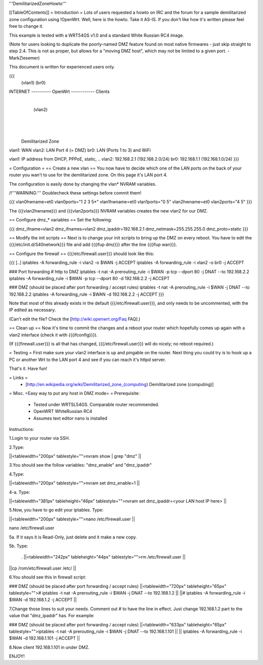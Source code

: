 '''DemilitarizedZoneHowto'''

[[TableOfContents]]
= Introduction =
Lots of users requested a howto on IRC and the forum for a sample demilitarized zone configuration using !OpenWrt. Well, here is the howto. Take it AS-IS. If you don't like how it's written please feel free to change it.

This example is tested with a WRT54GS v1.0 and a standard White Russian RC4 image.

(Note for users looking to duplicate the poorly-named DMZ feature found on most native firmwares - just skip straight to step 2.4. This is not as proper, but allows for a "moving DMZ host", which may not be limited to a given port.  - MarkZiesemer)

This document is written for experienced users only.

{{{
             (vlan1)       (br0)
INTERNET ---------- OpenWrt ------------ Clients
                       |
                       | (vlan2)
                       |
                       |
                       |

              Demilitarized Zone

vlan1: WAN
vlan2: LAN Port 4 (= DMZ)
br0:   LAN (Ports 1 to 3) and WiFi

vlan1: IP address from DHCP, PPPoE, static, ..
vlan2: 192.168.2.1 (192.168.2.0/24)
br0:   192.168.1.1 (192.168.1.0/24)
}}}

= Configuration =
== Create a new vlan ==
You now have to decide which one of the LAN ports on the back of your router you wan't to use for the demilitarized zone. On this page it's LAN port 4.

The configuration is easily done by changing the vlan* NVRAM variables.

/!\ '''WARNING:''' Doublecheck these settings before commit them!

{{{
vlan0hwname=et0
vlan0ports="1 2 3 5*"
vlan1hwname=et0
vlan1ports="0 5"
vlan2hwname=et0
vlan2ports="4 5"
}}}

The {{{vlan2hwname}}} and {{{vlan2ports}}} NVRAM variables creates the new vlan2 for our DMZ.

== Configure dmz_* variables ==
Set the following:

{{{
dmz_ifname=vlan2
dmz_ifnames=vlan2
dmz_ipaddr=192.168.2.1
dmz_netmask=255.255.255.0
dmz_proto=static
}}}

== Modify the init scripts ==
Next is to change your init scripts to bring up the DMZ on every reboot. You have to edit the {{{/etc/init.d/S40network}}} file and add {{{ifup dmz}}} after the line {{{ifup wan}}}.

== Configure the firewall ==
{{{/etc/firewall.user}}} should look like this:

{{{
[..]
iptables -A forwarding_rule -i vlan2 -o $WAN  -j ACCEPT
iptables -A forwarding_rule -i vlan2 -o br0   -j ACCEPT

### Port forwarding
# http to DMZ
iptables -t nat -A prerouting_rule -i $WAN -p tcp --dport 80 -j DNAT --to 192.168.2.2
iptables        -A forwarding_rule -i $WAN -p tcp --dport 80 -d 192.168.2.2 -j ACCEPT

### DMZ (should be placed after port forwarding / accept rules)
iptables -t nat -A prerouting_rule -i $WAN -j DNAT --to 192.168.2.2
iptables        -A forwarding_rule -i $WAN -d 192.168.2.2 -j ACCEPT
}}}

Note that most of this already exists in the default {{{/etc/firewall.user}}}, and only needs to be uncommented, with the IP edited as necessary.

(Can't edit the file?  Check the [http://wiki.openwrt.org/Faq FAQ].)

== Clean up ==
Now it's time to commit the changes and a reboot your router which hopefully comes up again with a vlan2 interface (check it with {{{ifconfig}}}).

(If {{{firewall.user}}} is all that has changed, {{{/etc/firewall.user}}} will do nicely; no reboot required.)

= Testing =
First make sure your vlan2 interface is up and pingable on the router. Next thing you could try is to hook up a PC or another Wrt to the LAN port 4 and see if you can reach it's httpd server.

That's it. Have fun!

= Links =
 * [http://en.wikipedia.org/wiki/Demilitarized_zone_(computing) Demilitarized zone (computing)]

= Misc. =Easy way to put any host in DMZ mode= =
Prerequisite:

 * Tested under WRTSL54GS. Comparable router recommended.

 * OpenWRT WhiteRussian RC4

 * Assumes text editor nano is installed

Instructions:

1.Login to your router via SSH.

2.Type:

||<tablewidth="200px" tablestyle="">nvram show | grep "dmz" ||


3.You should see the follow variables: "dmz_enable" and "dmz_ipaddr"

4.Type:

||<tablewidth="200px" tablestyle="">nvram set dmz_enable=1 ||


4-a. Type:

||<tablewidth="381px" tableheight="46px" tablestyle="">nvram set dmz_ipaddr=<your LAN host IP here> ||


5.Now, you have to go edit your iptables. Type:

||<tablewidth="200px" tablestyle="">nano /etc/firewall.user ||


nano /etc/firewall.user

5a. If it says it is Read-Only, just delete and it make a new copy.

5b. Type:

 . ||<tablewidth="242px" tableheight="44px" tablestyle="">rm /etc/firewall.user ||



||cp /rom/etc/firewall.user /etc/ ||


6.You should see this in firewall script:

### DMZ (should be placed after port forwarding / accept rules)
||<tablewidth="720px" tableheight="65px" tablestyle=""># iptables -t nat -A prerouting_rule -i $WAN -j DNAT --to 192.168.1.2 ||
||# iptables -A forwarding_rule -i $WAN -d 192.168.1.2 -j ACCEPT ||


7.Change those lines to suit your needs. Comment out # to have the line in effect. Just change 192.168.1.2 part to the value that "dmz_ipaddr" has. For example:

### DMZ (should be placed after port forwarding / accept rules)
||<tablewidth="633px" tableheight="65px" tablestyle="">iptables -t nat -A prerouting_rule -i $WAN -j DNAT --to 192.168.1.101 ||
|| iptables        -A forwarding_rule -i $WAN -d 192.168.1.101 -j ACCEPT ||


8.Now client 192.168.1.101 in under DMZ.

ENJOY!
